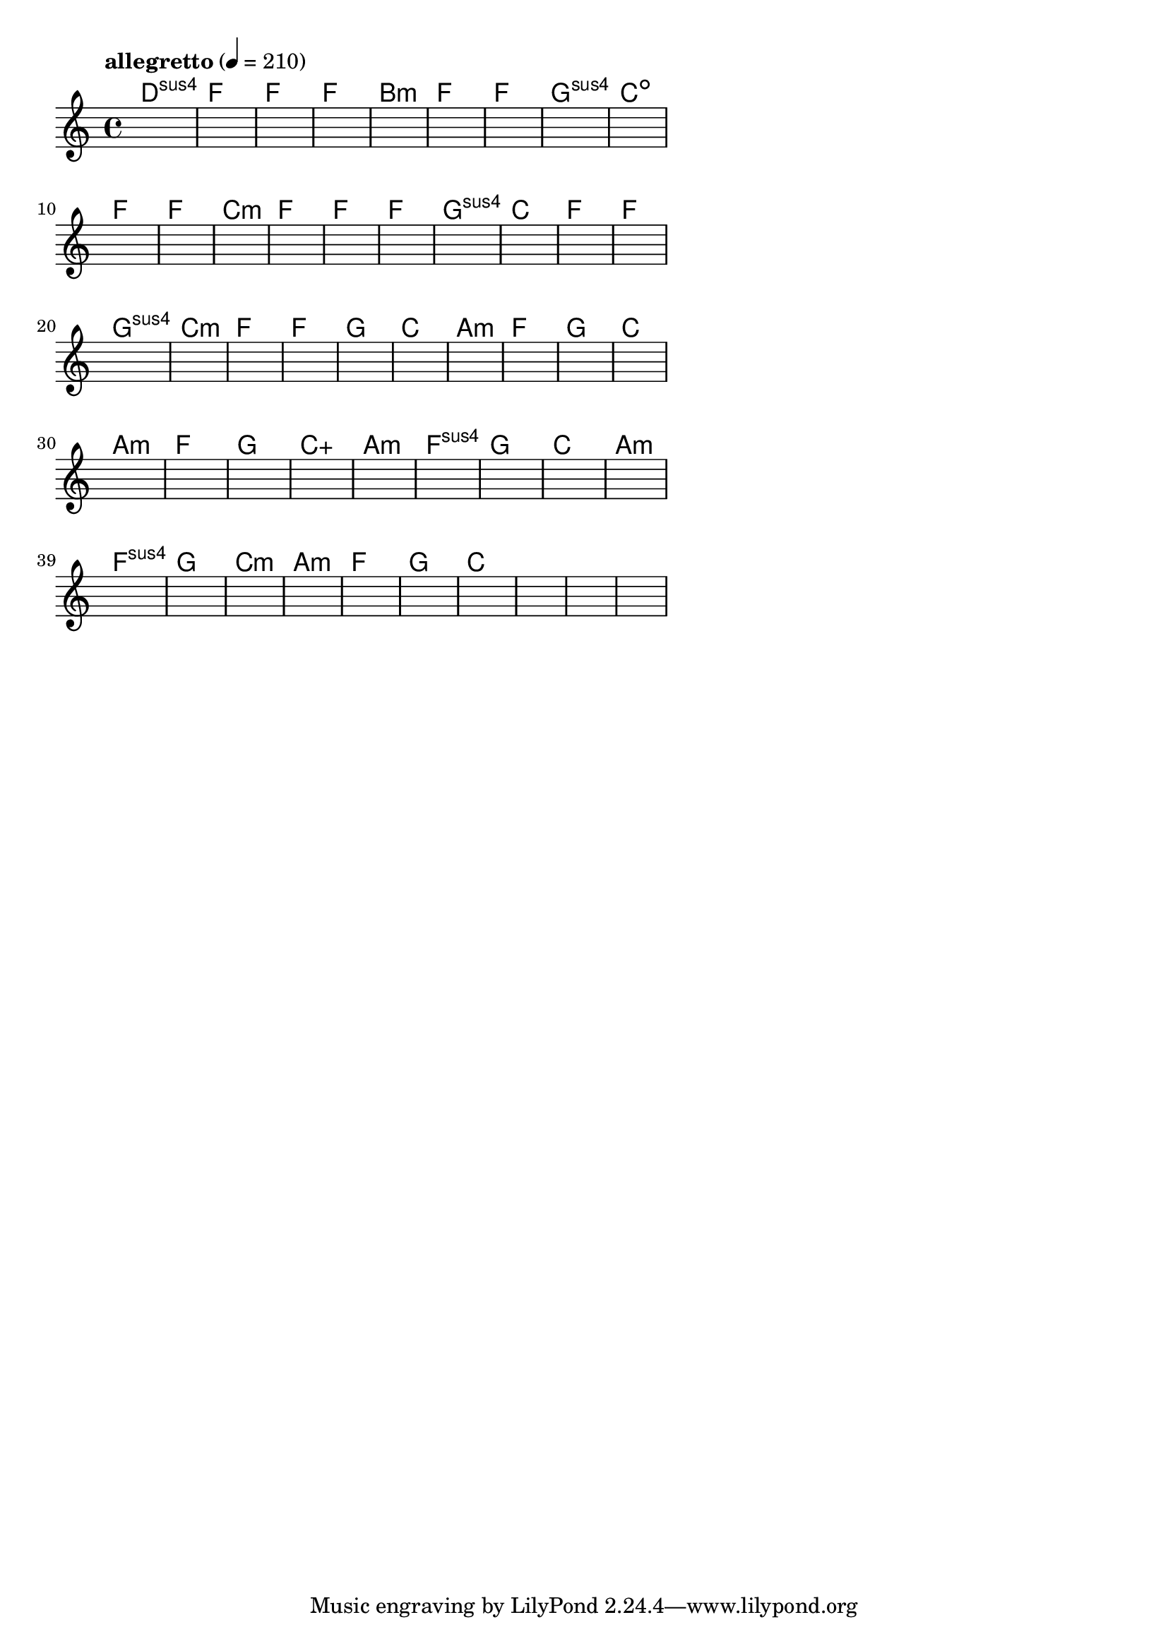 \version "2.18.2"

% GaConfiguration:
  % size: 30
  % crossover: 0.8
  % mutation: 0.5
  % iterations: 100
  % fittestAlwaysSurvives: true
  % maxResults: 100
  % fitnessThreshold: 0.8
  % generationThreshold: 0.7


melody = {
 \key c\major
 \time 4/4
 \tempo  "allegretto" 4 = 210
 s16 s16 s16 s16  s16 s16 s16 s16  s16 s16 s16 s16  s16 s16 s16 s16 |
 s16 s16 s16 s16  s16 s16 s16 s16  s16 s16 s16 s16  s16 s16 s16 s16 |
 s16 s16 s16 s16  s16 s16 s16 s16  s16 s16 s16 s16  s16 s16 s16 s16 |
 s16 s16 s16 s16  s16 s16 s16 s16  s16 s16 s16 s16  s16 s16 s16 s16 |

 s16 s16 s16 s16  s16 s16 s16 s16  s16 s16 s16 s16  s16 s16 s16 s16 |
 s16 s16 s16 s16  s16 s16 s16 s16  s16 s16 s16 s16  s16 s16 s16 s16 |
 s16 s16 s16 s16  s16 s16 s16 s16  s16 s16 s16 s16  s16 s16 s16 s16 |
 s16 s16 s16 s16  s16 s16 s16 s16  s16 s16 s16 s16  s16 s16 s16 s16 |

 s16 s16 s16 s16  s16 s16 s16 s16  s16 s16 s16 s16  s16 s16 s16 s16 |
 s16 s16 s16 s16  s16 s16 s16 s16  s16 s16 s16 s16  s16 s16 s16 s16 |
 s16 s16 s16 s16  s16 s16 s16 s16  s16 s16 s16 s16  s16 s16 s16 s16 |
 s16 s16 s16 s16  s16 s16 s16 s16  s16 s16 s16 s16  s16 s16 s16 s16 |

 s16 s16 s16 s16  s16 s16 s16 s16  s16 s16 s16 s16  s16 s16 s16 s16 |
 s16 s16 s16 s16  s16 s16 s16 s16  s16 s16 s16 s16  s16 s16 s16 s16 |
 s16 s16 s16 s16  s16 s16 s16 s16  s16 s16 s16 s16  s16 s16 s16 s16 |
 s16 s16 s16 s16  s16 s16 s16 s16  s16 s16 s16 s16  s16 s16 s16 s16 |

 s16 s16 s16 s16  s16 s16 s16 s16  s16 s16 s16 s16  s16 s16 s16 s16 |
 s16 s16 s16 s16  s16 s16 s16 s16  s16 s16 s16 s16  s16 s16 s16 s16 |
 s16 s16 s16 s16  s16 s16 s16 s16  s16 s16 s16 s16  s16 s16 s16 s16 |
 s16 s16 s16 s16  s16 s16 s16 s16  s16 s16 s16 s16  s16 s16 s16 s16 |

 s16 s16 s16 s16  s16 s16 s16 s16  s16 s16 s16 s16  s16 s16 s16 s16 |
 s16 s16 s16 s16  s16 s16 s16 s16  s16 s16 s16 s16  s16 s16 s16 s16 |
 s16 s16 s16 s16  s16 s16 s16 s16  s16 s16 s16 s16  s16 s16 s16 s16 |
 s16 s16 s16 s16  s16 s16 s16 s16  s16 s16 s16 s16  s16 s16 s16 s16 |

 s16 s16 s16 s16  s16 s16 s16 s16  s16 s16 s16 s16  s16 s16 s16 s16 |
 s16 s16 s16 s16  s16 s16 s16 s16  s16 s16 s16 s16  s16 s16 s16 s16 |
 s16 s16 s16 s16  s16 s16 s16 s16  s16 s16 s16 s16  s16 s16 s16 s16 |
 s16 s16 s16 s16  s16 s16 s16 s16  s16 s16 s16 s16  s16 s16 s16 s16 |

 s16 s16 s16 s16  s16 s16 s16 s16  s16 s16 s16 s16  s16 s16 s16 s16 |
 s16 s16 s16 s16  s16 s16 s16 s16  s16 s16 s16 s16  s16 s16 s16 s16 |
 s16 s16 s16 s16  s16 s16 s16 s16  s16 s16 s16 s16  s16 s16 s16 s16 |
 s16 s16 s16 s16  s16 s16 s16 s16  s16 s16 s16 s16  s16 s16 s16 s16 |

 s16 s16 s16 s16  s16 s16 s16 s16  s16 s16 s16 s16  s16 s16 s16 s16 |
 s16 s16 s16 s16  s16 s16 s16 s16  s16 s16 s16 s16  s16 s16 s16 s16 |
 s16 s16 s16 s16  s16 s16 s16 s16  s16 s16 s16 s16  s16 s16 s16 s16 |
 s16 s16 s16 s16  s16 s16 s16 s16  s16 s16 s16 s16  s16 s16 s16 s16 |

 s16 s16 s16 s16  s16 s16 s16 s16  s16 s16 s16 s16  s16 s16 s16 s16 |
 s16 s16 s16 s16  s16 s16 s16 s16  s16 s16 s16 s16  s16 s16 s16 s16 |
 s16 s16 s16 s16  s16 s16 s16 s16  s16 s16 s16 s16  s16 s16 s16 s16 |
 s16 s16 s16 s16  s16 s16 s16 s16  s16 s16 s16 s16  s16 s16 s16 s16 |

 s16 s16 s16 s16  s16 s16 s16 s16  s16 s16 s16 s16  s16 s16 s16 s16 |
 s16 s16 s16 s16  s16 s16 s16 s16  s16 s16 s16 s16  s16 s16 s16 s16 |
 s16 s16 s16 s16  s16 s16 s16 s16  s16 s16 s16 s16  s16 s16 s16 s16 |
 s16 s16 s16 s16  s16 s16 s16 s16  s16 s16 s16 s16  s16 s16 s16 s16 |

 s16 s16 s16 s16  s16 s16 s16 s16  s16 s16 s16 s16  s16 s16 s16 s16 |
 s16 s16 s16 s16  s16 s16 s16 s16  s16 s16 s16 s16  s16 s16 s16 s16 |
 s16 s16 s16 s16  s16 s16 s16 s16  s16 s16 s16 s16  s16 s16 s16 s16 |
 s16 s16 s16 s16  s16 s16 s16 s16  s16 s16 s16 s16  s16 s16 s16 s16 |

}

lead = \chordmode {
% chord: Dsus4, fitness: 0.5, complexity: 0.11666666666666665, execution time: 476ms
 d1:sus4 |
% chord: F(b9), fitness: 0.5, complexity: 0.8666666666666667, execution time: 35ms
 f1: |
% chord: F, fitness: 0.5, complexity: 0.11666666666666665, execution time: 23ms
 f1: |
% chord: F, fitness: 0.7604166666666666, complexity: 0.11666666666666665, execution time: 54ms
 f1: |

% chord: Bmin(b9), fitness: 0.5, complexity: 0.8666666666666667, execution time: 29ms
 b1:m |
% chord: F, fitness: 0.8125, complexity: 0.11666666666666665, execution time: 28ms
 f1: |
% chord: F, fitness: 0.8125, complexity: 0.11666666666666665, execution time: 6ms
 f1: |
% chord: Gsus4(b13), fitness: 0.7604166666666666, complexity: 0.8666666666666667, execution time: 29ms
 g1:sus4 |

% chord: Cdim, fitness: 0.875, complexity: 0.11666666666666665, execution time: 32ms
 c1:dim |
% chord: F, fitness: 0.78125, complexity: 0.11666666666666665, execution time: 33ms
 f1: |
% chord: F, fitness: 0.7916666666666666, complexity: 0.11666666666666665, execution time: 28ms
 f1: |
% chord: Cmin(#9b9), fitness: 0.8055555555555557, complexity: 0.8666666666666667, execution time: 31ms
 c1:m |

% chord: F, fitness: 0.8333333333333334, complexity: 0.11666666666666665, execution time: 27ms
 f1: |
% chord: F, fitness: 0.7638888888888888, complexity: 0.11666666666666665, execution time: 27ms
 f1: |
% chord: F, fitness: 0.8472222222222222, complexity: 0.11666666666666665, execution time: 29ms
 f1: |
% chord: Gsus4(#11#9b13), fitness: 0.7638888888888888, complexity: 0.8666666666666667, execution time: 30ms
 g1:sus4 |

% chord: C(#9#11), fitness: 0.7083333333333334, complexity: 0.8666666666666667, execution time: 24ms
 c1: |
% chord: F, fitness: 0.875, complexity: 0.11666666666666665, execution time: 27ms
 f1: |
% chord: F, fitness: 0.875, complexity: 0.11666666666666665, execution time: 4ms
 f1: |
% chord: Gsus4, fitness: 0.8333333333333334, complexity: 0.11666666666666665, execution time: 21ms
 g1:sus4 |

% chord: Cmin(#9), fitness: 0.7638888888888888, complexity: 0.8666666666666667, execution time: 25ms
 c1:m |
% chord: F(b9b13), fitness: 0.875, complexity: 0.8666666666666667, execution time: 22ms
 f1: |
% chord: F, fitness: 0.875, complexity: 0.11666666666666665, execution time: 4ms
 f1: |
% chord: G, fitness: 0.8819444444444445, complexity: 0.11666666666666665, execution time: 28ms
 g1: |

% chord: C(#9), fitness: 0.8645833333333334, complexity: 0.8666666666666667, execution time: 27ms
 c1: |
% chord: Amin, fitness: 0.8333333333333334, complexity: 0.11666666666666665, execution time: 31ms
 a1:m |
% chord: F(#9), fitness: 0.8333333333333334, complexity: 0.8666666666666667, execution time: 4ms
 f1: |
% chord: G, fitness: 0.8229166666666666, complexity: 0.11666666666666665, execution time: 25ms
 g1: |

% chord: C(b13), fitness: 0.8333333333333334, complexity: 0.8666666666666667, execution time: 24ms
 c1: |
% chord: Amin, fitness: 0.8229166666666666, complexity: 0.11666666666666665, execution time: 4ms
 a1:m |
% chord: F(b13#9), fitness: 0.8229166666666666, complexity: 0.8666666666666667, execution time: 5ms
 f1: |
% chord: G, fitness: 0.8229166666666666, complexity: 0.11666666666666665, execution time: 23ms
 g1: |

% chord: Caug, fitness: 0.8229166666666666, complexity: 0.16666666666666666, execution time: 24ms
 c1:aug |
% chord: Amin, fitness: 0.8819444444444445, complexity: 0.11666666666666665, execution time: 26ms
 a1:m |
% chord: Fsus4(#9), fitness: 0.8819444444444445, complexity: 0.8666666666666667, execution time: 7ms
 f1:sus4 |
% chord: G, fitness: 0.875, complexity: 0.11666666666666665, execution time: 27ms
 g1: |

% chord: C(b13b9#9), fitness: 0.875, complexity: 0.8666666666666667, execution time: 24ms
 c1: |
% chord: Amin, fitness: 0.8819444444444445, complexity: 0.11666666666666665, execution time: 6ms
 a1:m |
% chord: Fsus4(b9#9), fitness: 0.8819444444444445, complexity: 0.8666666666666667, execution time: 4ms
 f1:sus4 |
% chord: G, fitness: 0.8055555555555557, complexity: 0.11666666666666665, execution time: 28ms
 g1: |

% chord: Cmin(#9b9#11), fitness: 0.7916666666666666, complexity: 0.8666666666666667, execution time: 26ms
 c1:m |
% chord: Amin, fitness: 0.8645833333333334, complexity: 0.11666666666666665, execution time: 25ms
 a1:m |
% chord: F(b9#11), fitness: 0.8645833333333334, complexity: 0.8666666666666667, execution time: 4ms
 f1: |
% chord: G, fitness: 0.8298611111111112, complexity: 0.11666666666666665, execution time: 27ms
 g1: |

% chord: C(b9), fitness: 0.875, complexity: 0.8666666666666667, execution time: 24ms
 c1: |
% chord: -, fitness: -, complexity: -, execution time: -
 s1 |
% chord: -, fitness: -, complexity: -, execution time: -
 s1 |
% chord: -, fitness: -, complexity: -, execution time: -
 s1 |

}

% avg execution time: 30.5625ms
% avg chord complexity: 0.39166666666666683
% avg fitness value: 0.7977430555555557

\score {
 <<
  \new ChordNames \lead
  \new Staff \melody
 >>
 \midi { }
 \layout {
  indent = #0
  line-width = #110
  \context {
    \Score
    \override SpacingSpanner.uniform-stretching = ##t
    \accidentalStyle forget    }
 }
}